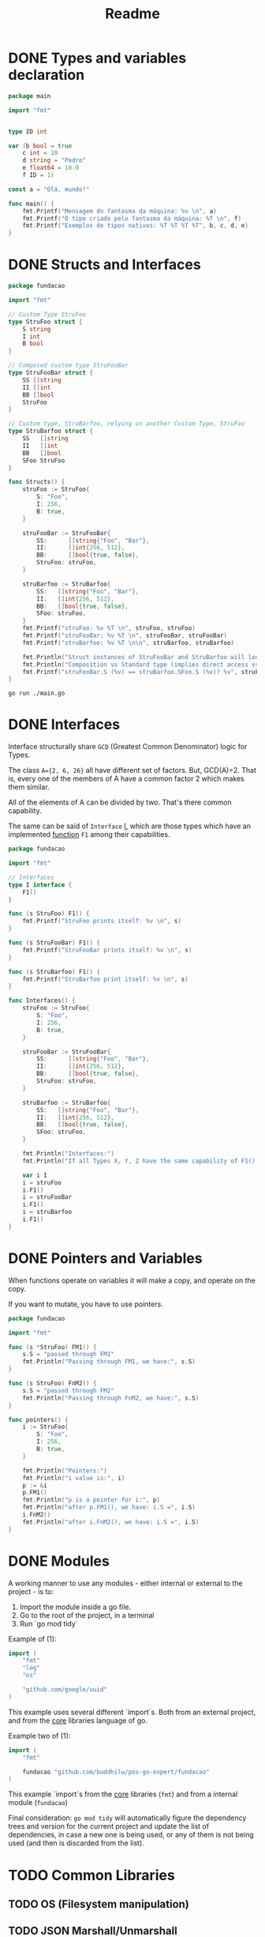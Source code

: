 #+title: Readme
* DONE Types and variables declaration
DEADLINE: <2023-12-04 Mon> SCHEDULED: <2023-12-04 Mon>

#+begin_src go
package main

import "fmt"


type ID int

var (b bool = true
	c int = 10
	d string = "Pedro"
	e float64 = 10.0
	f ID = 1)

const a = "Olá, mundo!"

func main() {
	fmt.Printf("Mensagem do fantasma da máquina: %v \n", a)
	fmt.Printf("O tipo criado pelo fantasma da máquina: %T \n", f)
	fmt.Printf("Exemplos de tipos nativos: %T %T %T %T", b, c, d, e)
}
#+end_src

#+RESULTS:
: Mensagem do fantasma da máquina: Olá, mundo!
: O tipo criado pelo fantasma da máquina: main.ID
: Exemplos de tipos nativos: bool int string float64

* DONE Structs and Interfaces
DEADLINE: <2023-12-06 Wed> SCHEDULED: <2023-12-06 Wed>

#+begin_src go :tangle ./fundacao/structs.go
package fundacao

import "fmt"

// Custom Type StruFoo
type StruFoo struct {
	S string
	I int
	B bool
}

// Composed custom type StruFooBar
type StruFooBar struct {
	SS []string
	II []int
	BB []bool
	StruFoo
}

// Custom type, StruBarfoo, relying on another Custom Type, StruFoo
type StruBarfoo struct {
	SS   []string
	II   []int
	BB   []bool
	SFoo StruFoo
}

func Structs() {
	struFoo := StruFoo{
		S: "Foo",
		I: 256,
		B: true,
	}

	struFooBar := StruFooBar{
		SS:      []string{"Foo", "Bar"},
		II:      []int{256, 512},
		BB:      []bool{true, false},
		StruFoo: struFoo,
	}

	struBarfoo := StruBarfoo{
		SS:   []string{"Foo", "Bar"},
		II:   []int{256, 512},
		BB:   []bool{true, false},
		SFoo: struFoo,
	}
	fmt.Printf("struFoo: %v %T \n", struFoo, struFoo)
	fmt.Printf("struFooBar: %v %T \n", struFooBar, struFooBar)
	fmt.Printf("struBarfoo: %v %T \n\n", struBarfoo, struBarfoo)

	fmt.Println("Struct instances of StruFooBar and StruBarfoo will look identical, but aren't.")
	fmt.Println("Composition vs Standard type (implies direct access vs not direct access):")
	fmt.Printf("struFooBar.S (%v) == struBarfoo.SFoo.S (%v)? %v", struFooBar.S, struBarfoo.SFoo.S, struFooBar.S == struBarfoo.SFoo.S)
}
#+end_src

#+begin_src shell :results verbatim
go run ./main.go
#+end_src

#+RESULTS:
: struFoo: {Foo 256 true} fundacao.StruFoo
: struFooBar: {[Foo Bar] [256 512] [true false] {Foo 256 true}} fundacao.StruFooBar
: struBarfoo: {[Foo Bar] [256 512] [true false] {Foo 256 true}} fundacao.StruBarfoo
:
: Struct instances of StruFooBar and StruBarfoo will look identical, but aren't.
: Composition vs Standard type (implies direct access vs not direct access):
: struFooBar.S (Foo) == struBarfoo.SFoo.S (Foo)? true
* DONE Interfaces
Interface structurally share =GCD= (Greatest Common Denominator) logic for Types.

The class =A={2, 6, 26}= all have different set of factors. But, GCD(A)=2. That is, every one of the members of A have a common factor 2 which makes them similar.

All of the elements of A can be divided by two. That's there common capability.

The same can be said of =Interface= _I_, which are those types which have an implemented _function_ =F1= among their capabilities.

#+begin_src go :tangle ./fundacao/interfaces.go
package fundacao

import "fmt"

// Interfaces
type I interface {
	F1()
}

func (s StruFoo) F1() {
	fmt.Printf("StruFoo prints itself: %v \n", s)
}

func (s StruFooBar) F1() {
	fmt.Printf("StruFooBar prints itself: %v \n", s)
}

func (s StruBarfoo) F1() {
	fmt.Printf("StruBarfoo print itself: %v \n", s)
}

func Interfaces() {
	struFoo := StruFoo{
		S: "Foo",
		I: 256,
		B: true,
	}

	struFooBar := StruFooBar{
		SS:      []string{"Foo", "Bar"},
		II:      []int{256, 512},
		BB:      []bool{true, false},
		StruFoo: struFoo,
	}

	struBarfoo := StruBarfoo{
		SS:   []string{"Foo", "Bar"},
		II:   []int{256, 512},
		BB:   []bool{true, false},
		SFoo: struFoo,
	}

	fmt.Println("Interfaces:")
	fmt.Println("If all Types X, Y, Z have the same capability of F1(), F2() etc., then they share the same Interface I := {X | exists F1(), F2() etc such that X.F1(), X.F2() etc. is valid}")

	var i I
	i = struFoo
	i.F1()
	i = struFooBar
	i.F1()
	i = struBarfoo
	i.F1()
}
#+end_src
* DONE Pointers and Variables
When functions operate on variables it will make a copy, and operate on the copy.

If you want to mutate, you have to use pointers.

#+begin_src go :tangle ./fundacao/pointers-variables.go
package fundacao

import "fmt"

func (s *StruFoo) FM1() {
	s.S = "passed through FM1"
	fmt.Println("Passing through FM1, we have:", s.S)
}

func (s StruFoo) FnM2() {
	s.S = "passed through FM2"
	fmt.Println("Passing through FnM2, we have:", s.S)
}

func pointers() {
	i := StruFoo{
		S: "Foo",
		I: 256,
		B: true,
	}

	fmt.Println("Pointers:")
	fmt.Println("i value is:", i)
	p := &i
	p.FM1()
	fmt.Println("p is a pointer for i:", p)
	fmt.Println("after p.FM1(), we have: i.S =", i.S)
	i.FnM2()
	fmt.Println("after i.FnM2(), we have: i.S =", i.S)
}
#+end_src

* DONE Modules
A working manner to use any modules - either internal or external to the project - is to:
1) Import the module inside a go file.
2) Go to the root of the project, in a terminal
3) Run `go mod tidy`

Example of (1):
#+begin_src go
import (
	"fmt"
	"log"
	"os"

	"github.com/google/uuid"
)
#+end_src

This example uses several different `import`s. Both from an external project, and from the _core_ libraries language of go.

Example two of (1):
#+begin_src go
import (
	"fmt"

	fundacao "github.com/buddhilw/pos-go-expert/fundacao"
)
#+end_src

This example `import`s from the _core_ libraries (=fmt=) and from a internal module (=fundacao=)

Final consideration:
=go mod tidy= will automatically figure the dependency trees and version for the current project and update the list of dependencies, in case a new one is being used, or any of them is not being used (and then is discarded from the list).
* TODO Common Libraries
** TODO OS (Filesystem manipulation)
** TODO JSON Marshall/Unmarshall
** TODO HTTP Calls
*** TODO CEP HTTP call
* TODO Vocabulary
** TODO What is a Multiplexer? (ChatGPT prompting)

#+begin_src quote
<user>: What is a Multiplexer?

<assistant>: A multiplexer, also known as a data selector, is a digital
electronic device that allows multiple input signals to be transmitted through a
single output line. It selects one input signal at a time and routes it to the
output line based on a control signal. Multiplexers are commonly used in various
applications like telecommunications, computer systems, digital data
transmission, and analog-to-digital conversion.

In simpler terms, a multiplexer acts like a traffic controller for data. It
takes multiple input signals and combines them into one output signal, which can
then be transmitted over a single line or channel. The selection of the input
signal to be transmitted is determined by the control signal, which typically
consists of binary data or a digital signal.

Multiplexers are an essential component in data communication systems as they
enable the efficient transmission of multiple signals over limited channels.
They help in optimizing communication infrastructure, reducing the necessary
number of physical connections, and saving costs and space.

<user>: More specifically, how does that apply to computer programing, with go
language?

<assistant>: In computer programming, including Go language, multiplexers can be
used to handle concurrent or parallel processing. In Go, this is achieved using
the concept of goroutines and channels.

Goroutines are lightweight threads that allow concurrent execution of functions
or code blocks. Channels, on the other hand, provide a way for goroutines to
communicate and synchronize their operations. A multiplexer in Go can be
implemented using a select statement, which acts as a multiplexing control
structure.

With a select statement in Go, you can listen to multiple channels
simultaneously and execute the corresponding case block when the data is
available on any of the channels. This allows you to coordinate and handle input
or output from multiple goroutines efficiently.

Here's a simple example of a multiplexer in Go using the select statement:


#+end_src

#+begin_src go
package main

import (
	"fmt"
	"time"
)

func main() {
	ch1 := make(chan string)
	ch2 := make(chan string)

	go func() {
		time.Sleep(2 * time.Second)
		ch1 <- "Hello from channel 1"
	}()

	go func() {
		time.Sleep(1 * time.Second)
		ch2 <- "Hello from channel 2"
	}()

	for i := 0; i < 2; i++ {
		select {
		case msg1 := <-ch1:
			fmt.Println(msg1)
		case msg2 := <-ch2:
			fmt.Println(msg2)
		}
	}
}
#+end_src

#+RESULTS:
: Hello from channel 2
: Hello from channel 1

#+begin_src quote
In this code snippet, two goroutines are created to send messages through
different channels after a specific delay. The select statement in the main
function listens to both channels and prints the message received first.

Multiplexing using select in Go allows you to handle multiple concurrent
operations efficiently, providing more flexibility and control in your programs.

#+end_src
